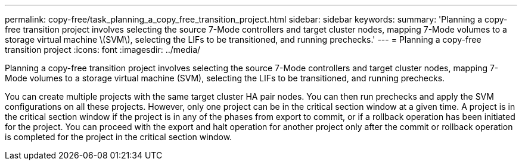 ---
permalink: copy-free/task_planning_a_copy_free_transition_project.html
sidebar: sidebar
keywords: 
summary: 'Planning a copy-free transition project involves selecting the source 7-Mode controllers and target cluster nodes, mapping 7-Mode volumes to a storage virtual machine \(SVM\), selecting the LIFs to be transitioned, and running prechecks.'
---
= Planning a copy-free transition project
:icons: font
:imagesdir: ../media/

[.lead]
Planning a copy-free transition project involves selecting the source 7-Mode controllers and target cluster nodes, mapping 7-Mode volumes to a storage virtual machine (SVM), selecting the LIFs to be transitioned, and running prechecks.

You can create multiple projects with the same target cluster HA pair nodes. You can then run prechecks and apply the SVM configurations on all these projects. However, only one project can be in the critical section window at a given time. A project is in the critical section window if the project is in any of the phases from export to commit, or if a rollback operation has been initiated for the project. You can proceed with the export and halt operation for another project only after the commit or rollback operation is completed for the project in the critical section window.
